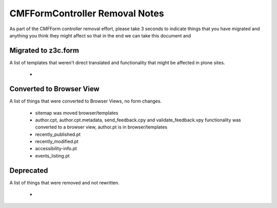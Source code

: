 ===============================
CMFFormController Removal Notes
===============================

As part of the CMFForm controller removal effort, please take 3 seconds to 
indicate things that you have migrated and anything you think they might affect
so that in the end we can take this document and 

Migrated to z3c.form
====================

A list of templates that weren't direct translated and functionality that might 
be affected in plone sites.

 - 



Converted to Browser View
=========================

A list of things that were converted to Browser Views, no form changes.
 
 - sitemap was moved browser/templates
 - author.cpt, author.cpt.metadata, send_feedback.cpy and validate_feedback.vpy functionality was converted to a browser
   view, author.pt is in browser/templates
 - recently_published.pt
 - recently_modified.pt
 - accessibility-info.pt
 - events_listing.pt


Deprecated
==========

A list of things that were removed and not rewritten.

 - 



